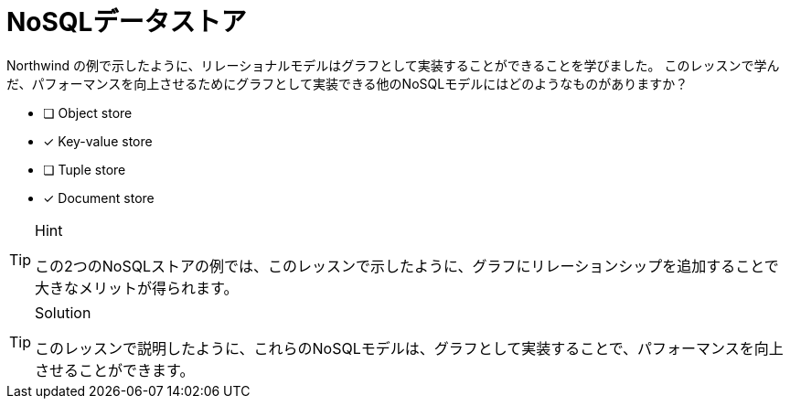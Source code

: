[.question,role=multiple_choice]
= NoSQLデータストア

Northwind の例で示したように、リレーショナルモデルはグラフとして実装することができることを学びました。
このレッスンで学んだ、パフォーマンスを向上させるためにグラフとして実装できる他のNoSQLモデルにはどのようなものがありますか？

* [ ] Object store
* [x] Key-value store
* [ ] Tuple store
* [x] Document store

[TIP,role=hint]
.Hint
====
この2つのNoSQLストアの例では、このレッスンで示したように、グラフにリレーションシップを追加することで大きなメリットが得られます。
====

[TIP,role=solution]
.Solution
====
このレッスンで説明したように、これらのNoSQLモデルは、グラフとして実装することで、パフォーマンスを向上させることができます。

.キーバリューストア
.ドキュメントストア
====

